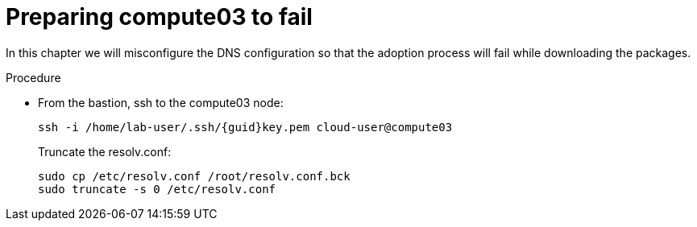 [id="force_compute03-error_{context}"]

= Preparing compute03 to fail

In this chapter we will misconfigure the DNS configuration so that the adoption process will fail while downloading the packages.

.Procedure

* From the bastion, ssh to the compute03 node:
+
[source,bash,role=execute,subs=attributes]
----
ssh -i /home/lab-user/.ssh/{guid}key.pem cloud-user@compute03
----
+
Truncate the resolv.conf:
+
[source,bash,role=execute,subs=attributes]
----
sudo cp /etc/resolv.conf /root/resolv.conf.bck
sudo truncate -s 0 /etc/resolv.conf
----
